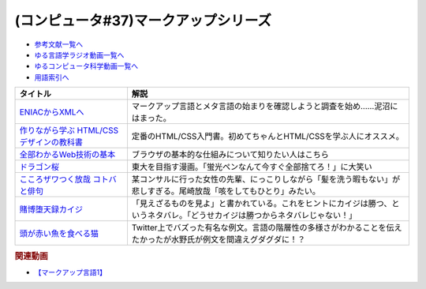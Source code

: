 .. _マークアップシリーズ参考文献:

.. :ref:`参考文献:マークアップシリーズ <マークアップシリーズ参考文献>`

(コンピュータ#37)マークアップシリーズ
===================================================================================================

* `参考文献一覧へ </reference/>`_ 
* `ゆる言語学ラジオ動画一覧へ </videos/yurugengo_radio_list.html>`_ 
* `ゆるコンピュータ科学動画一覧へ </videos/yurucomputer_radio_list.html>`_ 
* `用語索引へ </genindex.html>`_ 

.. raw:: html

  <!--ENIACからXMLへ--><a href="https://www.amazon.co.jp/ENIAC%E3%81%8B%E3%82%89XML%E3%81%B8-%E5%85%83XML%E3%83%A6%E3%83%BC%E3%82%B6%E3%83%BC%E3%82%B0%E3%83%AB%E3%83%BC%E3%83%97%E4%BC%9A%E9%95%B7%E3%81%8C%E8%AA%9E%E3%82%8B%E3%83%9E%E3%83%BC%E3%82%AF%E3%82%A2%E3%83%83%E3%83%97%E8%A8%80%E8%AA%9E%E3%81%A8%E3%83%A1%E3%82%BF%E8%A8%80%E8%AA%9E%E3%81%AE%E6%AD%B4%E5%8F%B2-%E5%B7%9D%E4%BF%A3-%E6%99%B6-ebook/dp/B08MJ7L9D7?&linkCode=li1&tag=takaoutputblo-22&linkId=f428f9d89a3ec81b1c01a955e96830ae&language=ja_JP&ref_=as_li_ss_il" target="_blank"><img border="0" src="//ws-fe.amazon-adsystem.com/widgets/q?_encoding=UTF8&ASIN=B08MJ7L9D7&Format=_SL110_&ID=AsinImage&MarketPlace=JP&ServiceVersion=20070822&WS=1&tag=takaoutputblo-22&language=ja_JP" ></a><img src="https://ir-jp.amazon-adsystem.com/e/ir?t=takaoutputblo-22&language=ja_JP&l=li1&o=9&a=B08MJ7L9D7" width="1" height="1" border="0" alt="" style="border:none !important; margin:0px !important;" />
  <!--作りながら学ぶ HTML/CSSデザインの教科書--><a href="https://www.amazon.co.jp/%E4%BD%9C%E3%82%8A%E3%81%AA%E3%81%8C%E3%82%89%E5%AD%A6%E3%81%B6-HTML-CSS%E3%83%87%E3%82%B6%E3%82%A4%E3%83%B3%E3%81%AE%E6%95%99%E7%A7%91%E6%9B%B8-%E9%AB%98%E6%A9%8B-%E6%9C%8B%E4%BB%A3-ebook/dp/B00IP549C2?__mk_ja_JP=%E3%82%AB%E3%82%BF%E3%82%AB%E3%83%8A&crid=3LXOCKAGQNV3K&keywords=%E4%BD%9C%E3%82%8A%E3%81%AA%E3%81%8C%E3%82%89%E5%AD%A6%E3%81%B6+HTML%2FCSS%E3%83%87%E3%82%B6%E3%82%A4%E3%83%B3%E3%81%AE%E6%95%99%E7%A7%91%E6%9B%B8&qid=1662858310&s=digital-text&sprefix=%E4%BD%9C%E3%82%8A%E3%81%AA%E3%81%8C%E3%82%89%E5%AD%A6%E3%81%B6+html%2Fcss%E3%83%87%E3%82%B6%E3%82%A4%E3%83%B3%E3%81%AE%E6%95%99%E7%A7%91%E6%9B%B8%2Cdigital-text%2C142&sr=1-1&linkCode=li1&tag=takaoutputblo-22&linkId=fac0f1d7655f1bb2707d13567b077c29&language=ja_JP&ref_=as_li_ss_il" target="_blank"><img border="0" src="//ws-fe.amazon-adsystem.com/widgets/q?_encoding=UTF8&ASIN=B00IP549C2&Format=_SL110_&ID=AsinImage&MarketPlace=JP&ServiceVersion=20070822&WS=1&tag=takaoutputblo-22&language=ja_JP" ></a><img src="https://ir-jp.amazon-adsystem.com/e/ir?t=takaoutputblo-22&language=ja_JP&l=li1&o=9&a=B00IP549C2" width="1" height="1" border="0" alt="" style="border:none !important; margin:0px !important;" />
  <!--全部わかるWeb技術の基本--><a href="https://www.amazon.co.jp/%E3%82%A4%E3%83%A9%E3%82%B9%E3%83%88%E5%9B%B3%E8%A7%A3%E5%BC%8F-%E3%81%93%E3%81%AE%E4%B8%80%E5%86%8A%E3%81%A7%E5%85%A8%E9%83%A8%E3%82%8F%E3%81%8B%E3%82%8BWeb%E6%8A%80%E8%A1%93%E3%81%AE%E5%9F%BA%E6%9C%AC-%E5%B0%8F%E6%9E%97-%E6%81%AD%E5%B9%B3-ebook/dp/B06XNMMC9S?__mk_ja_JP=%E3%82%AB%E3%82%BF%E3%82%AB%E3%83%8A&crid=2BWI936ZOBBTL&keywords=WEB+%E4%BB%95%E7%B5%84%E3%81%BF&qid=1662790262&sprefix=web+%E4%BB%95%E7%B5%84%E3%81%BF%2Caps%2C186&sr=8-2&linkCode=li1&tag=takaoutputblo-22&linkId=78724a9eeafd5b822fb3d97ad9d64da4&language=ja_JP&ref_=as_li_ss_il" target="_blank"><img border="0" src="//ws-fe.amazon-adsystem.com/widgets/q?_encoding=UTF8&ASIN=B06XNMMC9S&Format=_SL110_&ID=AsinImage&MarketPlace=JP&ServiceVersion=20070822&WS=1&tag=takaoutputblo-22&language=ja_JP" ></a><img src="https://ir-jp.amazon-adsystem.com/e/ir?t=takaoutputblo-22&language=ja_JP&l=li1&o=9&a=B06XNMMC9S" width="1" height="1" border="0" alt="" style="border:none !important; margin:0px !important;" />
  <!--ドラゴン桜--><a href="https://www.amazon.co.jp/%E3%83%89%E3%83%A9%E3%82%B4%E3%83%B3%E6%A1%9C-%E5%85%A821%E5%B7%BB%E5%AE%8C%E7%B5%90%E3%82%BB%E3%83%83%E3%83%88-%E3%83%A2%E3%83%BC%E3%83%8B%E3%83%B3%E3%82%B0KC-%E4%B8%89%E7%94%B0%E7%B4%80%E6%88%BF/dp/B002DEKF88?__mk_ja_JP=%E3%82%AB%E3%82%BF%E3%82%AB%E3%83%8A&crid=3D5YVXDD4BKLR&keywords=%E3%83%89%E3%83%A9%E3%82%B4%E3%83%B3%E6%A1%9C&qid=1662037809&sprefix=%E3%83%89%E3%83%A9%E3%82%B4%E3%83%B3%E6%A1%9C%2Caps%2C294&sr=8-6&linkCode=li1&tag=takaoutputblo-22&linkId=eac2aaa1c8b42fb087e0266bc7e903c2&language=ja_JP&ref_=as_li_ss_il" target="_blank"><img border="0" src="//ws-fe.amazon-adsystem.com/widgets/q?_encoding=UTF8&ASIN=B002DEKF88&Format=_SL110_&ID=AsinImage&MarketPlace=JP&ServiceVersion=20070822&WS=1&tag=takaoutputblo-22&language=ja_JP" ></a><img src="https://ir-jp.amazon-adsystem.com/e/ir?t=takaoutputblo-22&language=ja_JP&l=li1&o=9&a=B002DEKF88" width="1" height="1" border="0" alt="" style="border:none !important; margin:0px !important;" />
  <!--こころザワつく放哉 コトバと俳句--><a href="https://www.amazon.co.jp/%E3%81%93%E3%81%93%E3%82%8D%E3%82%B6%E3%83%AF%E3%81%A4%E3%81%8F%E6%94%BE%E5%93%89-%E3%82%B3%E3%83%88%E3%83%90%E3%81%A8%E4%BF%B3%E5%8F%A5-%E5%B0%BE%E5%B4%8E-%E6%94%BE%E5%93%89/dp/4394903254?__mk_ja_JP=%E3%82%AB%E3%82%BF%E3%82%AB%E3%83%8A&crid=2CV7FRKJJB687&keywords=%E5%B0%BE%E5%B4%8E%E6%94%BE%E5%93%89+%E5%92%B3%E3%82%92%E3%81%97%E3%81%A6%E3%82%82%E3%81%B2%E3%81%A8%E3%82%8A&qid=1662858647&sprefix=%E5%B0%BE%E5%B4%8E%E6%94%BE%E5%93%89+%E5%92%B3%E3%82%92%E3%81%97%E3%81%A6%E3%82%82%E3%81%B2%E3%81%A8%E3%82%8A%2Caps%2C165&sr=8-1&linkCode=li1&tag=takaoutputblo-22&linkId=eb80ecdceb9b5ca37210520797912136&language=ja_JP&ref_=as_li_ss_il" target="_blank"><img border="0" src="//ws-fe.amazon-adsystem.com/widgets/q?_encoding=UTF8&ASIN=4394903254&Format=_SL110_&ID=AsinImage&MarketPlace=JP&ServiceVersion=20070822&WS=1&tag=takaoutputblo-22&language=ja_JP" ></a><img src="https://ir-jp.amazon-adsystem.com/e/ir?t=takaoutputblo-22&language=ja_JP&l=li1&o=9&a=4394903254" width="1" height="1" border="0" alt="" style="border:none !important; margin:0px !important;" />
  <!--賭博堕天録カイジ--><a href="https://www.amazon.co.jp/%E8%B3%AD%E5%8D%9A%E5%A0%95%E5%A4%A9%E9%8C%B2%E3%82%AB%E3%82%A4%E3%82%B8-%E5%9C%B0%E9%9B%B7%E3%82%B2%E3%83%BC%E3%83%A0%E3%80%8C17%E6%AD%A9%E3%80%8D1%E8%A6%9A%E9%86%92%E8%A8%8E%E4%BC%90%E7%B7%A8-%E3%82%A2%E3%83%B3%E3%82%B3%E3%83%BC%E3%83%AB%E5%88%8A%E8%A1%8C-%E8%AC%9B%E8%AB%87%E7%A4%BE%E3%83%97%E3%83%A9%E3%83%81%E3%83%8A%E3%82%B3%E3%83%9F%E3%83%83%E3%82%AF%E3%82%B9-%E7%A6%8F%E6%9C%AC/dp/4063749851?&linkCode=li1&tag=takaoutputblo-22&linkId=70823041d74db1d9b0b1a016e21953c0&language=ja_JP&ref_=as_li_ss_il" target="_blank"><img border="0" src="//ws-fe.amazon-adsystem.com/widgets/q?_encoding=UTF8&ASIN=4063749851&Format=_SL110_&ID=AsinImage&MarketPlace=JP&ServiceVersion=20070822&WS=1&tag=takaoutputblo-22&language=ja_JP" ></a><img src="https://ir-jp.amazon-adsystem.com/e/ir?t=takaoutputblo-22&language=ja_JP&l=li1&o=9&a=4063749851" width="1" height="1" border="0" alt="" style="border:none !important; margin:0px !important;" />
  <!--頭が赤い魚を食べる猫--><a href="https://twitter.com/nakamurakihiro/status/1230798247989366784" target="_blank"><img border="0" src="https://pbs.twimg.com/media/ERSr9r9UUAEgE0R?format=jpg&name=medium" width="100"></a>

+--------------------------------------------+--------------------------------------------------------------------------------------------------------------------------------+
|                  タイトル                  |                                                              解説                                                              |
+============================================+================================================================================================================================+
| `ENIACからXMLへ`_                          | マークアップ言語とメタ言語の始まりを確認しようと調査を始め……泥沼にはまった。                                                   |
+--------------------------------------------+--------------------------------------------------------------------------------------------------------------------------------+
| `作りながら学ぶ HTML/CSSデザインの教科書`_ | 定番のHTML/CSS入門書。初めてちゃんとHTML/CSSを学ぶ人にオススメ。                                                               |
+--------------------------------------------+--------------------------------------------------------------------------------------------------------------------------------+
| `全部わかるWeb技術の基本`_                 | ブラウザの基本的な仕組みについて知りたい人はこちら                                                                             |
+--------------------------------------------+--------------------------------------------------------------------------------------------------------------------------------+
| `ドラゴン桜`_                              | 東大を目指す漫画。「蛍光ペンなんて今すぐ全部捨てろ！」に大笑い                                                                 |
+--------------------------------------------+--------------------------------------------------------------------------------------------------------------------------------+
| `こころザワつく放哉 コトバと俳句`_         | 某コンサルに行った女性の先輩、にっこりしながら「髪を洗う暇もない」が悲しすぎる。尾崎放哉「咳をしてもひとり」みたい。           |
+--------------------------------------------+--------------------------------------------------------------------------------------------------------------------------------+
| `賭博堕天録カイジ`_                        | 「見えざるものを見よ」と書かれている。これをヒントにカイジは勝つ、というネタバレ。「どうせカイジは勝つからネタバレじゃない！」 |
+--------------------------------------------+--------------------------------------------------------------------------------------------------------------------------------+
| `頭が赤い魚を食べる猫`_                    | Twitter上でバズった有名な例文。言語の階層性の多様さがわかることを伝えたかったが水野氏が例文を間違えグダグダに！？              |
+--------------------------------------------+--------------------------------------------------------------------------------------------------------------------------------+
.. _頭が赤い魚を食べる猫: https://twitter.com/nakamurakihiro/status/1230798247989366784
.. _賭博堕天録カイジ: https://amzn.to/3qz2qrW
.. _こころザワつく放哉 コトバと俳句: https://amzn.to/3d4DHJ7
.. _ドラゴン桜: https://amzn.to/3B6FBRp
.. _作りながら学ぶ HTML/CSSデザインの教科書: https://amzn.to/3eIcBYQ
.. _ENIACからXMLへ: https://amzn.to/3RSLetb
.. _全部わかるWeb技術の基本: https://amzn.to/3B3Zzfz

.. rubric:: 関連動画
* `【マークアップ言語1】`_

.. _【マークアップ言語1】: https://youtu.be/yQU_GBvgGQU

